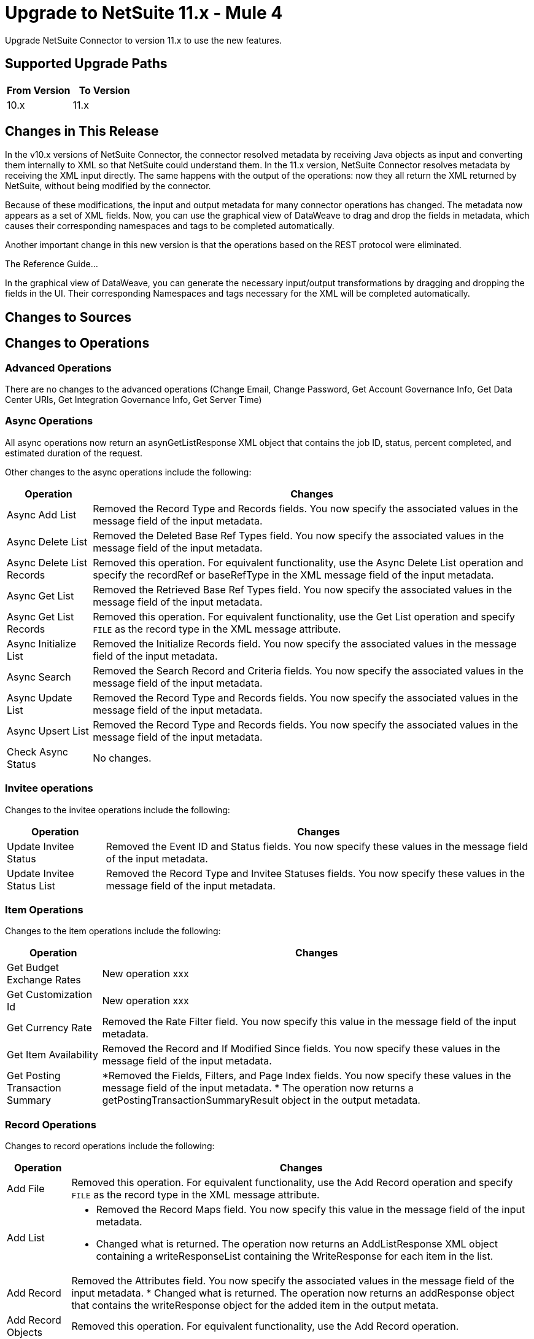 = Upgrade to NetSuite 11.x - Mule 4
:page-aliases: connectors::netsuite/netsuite-connector-upgrade-migrate.adoc

Upgrade NetSuite Connector to version 11.x to use the new features.

== Supported Upgrade Paths

[%header,cols="50a,50a"]
|===
|From Version | To Version
|10.x |11.x
|===

== Changes in This Release

In the v10.x versions of NetSuite Connector, the connector resolved metadata by receiving Java objects as input and converting them internally to XML so that NetSuite could understand them. In the 11.x version, NetSuite Connector resolves metadata by receiving the XML input directly. The same happens with the output of the operations: now they all return the XML returned by NetSuite, without being modified by the connector.

Because of these modifications, the input and output metadata for many connector operations has changed. The metadata now appears as a set of XML fields. Now, you can use the graphical view of DataWeave to drag and drop the fields in metadata, which causes their corresponding namespaces and tags to be completed automatically.

Another important change in this new version is that the operations based on the REST protocol were eliminated.


The Reference Guide...

In the graphical view of DataWeave, you can generate the necessary input/output transformations by dragging and dropping the fields in the UI. Their corresponding Namespaces and tags necessary for the XML will be completed automatically.

== Changes to Sources


== Changes to Operations

=== Advanced Operations

There are no changes to the advanced operations (Change Email, Change Password, Get Account Governance Info, Get Data Center URls, Get Integration Governance Info, Get Server Time)

=== Async Operations

All async operations now return an asynGetListResponse XML object that contains  the job ID, status, percent completed, and estimated duration of the request.

Other changes to the async operations include the following:

[%header%autowidth.spread]
|===
| Operation |Changes
| Async Add List | Removed the Record Type and Records fields. You now specify the associated values in the message field of the input metadata.
| Async Delete List | Removed the Deleted Base Ref Types field. You now specify the associated values in the message field of the input metadata.
| Async Delete List Records | Removed this operation. For equivalent functionality, use the Async Delete List operation and specify the recordRef or baseRefType in the XML message field of the input metadata.
| Async Get List | Removed the Retrieved Base Ref Types field. You now specify the associated values in the message field of the input metadata.
| Async Get List Records | Removed this operation. For equivalent functionality, use the Get List operation and specify `FILE` as the record type in the XML message attribute.
| Async Initialize List | Removed the Initialize Records field. You now specify the associated values in the message field of the input metadata.
| Async Search | Removed the Search Record and Criteria fields. You now specify the associated values in the message field of the input metadata.
| Async Update List | Removed the Record Type and Records fields. You now specify the associated values in the message field of the input metadata.
| Async Upsert List | Removed the Record Type and Records fields. You now specify the associated values in the message field of the input metadata.
| Check Async Status | No changes.
|===

=== Invitee operations

Changes to the invitee operations include the following:

[%header%autowidth.spread]
|===
| Operation |Changes
| Update Invitee Status | Removed the Event ID and Status fields. You now specify these values in the message field of the input metadata.
| Update Invitee Status List | Removed the Record Type and Invitee Statuses fields. You now specify these values in the message field of the input metadata.
|===

=== Item Operations

Changes to the item operations include the following:

[%header%autowidth.spread]
|===
| Operation |Changes
| Get Budget Exchange Rates | New operation xxx
| Get Customization Id | New operation xxx
| Get Currency Rate | Removed the Rate Filter field. You now specify this value in the message field of the input metadata.
| Get Item Availability | Removed the Record and If Modified Since fields. You now specify these values in the message field of the input metadata.
| Get Posting Transaction Summary
a| *Removed the Fields, Filters, and Page Index fields. You now specify these values in the message field of the input metadata.
* The operation now returns a getPostingTransactionSummaryResult object in the output metadata.
|===

=== Record Operations

Changes to record operations include the following:

[%header%autowidth.spread]
|===
| Operation |Changes
| Add File | Removed this operation. For equivalent functionality, use the Add Record operation and specify `FILE` as the record type in the XML message attribute.
| Add List a|
* Removed the Record Maps field. You now specify this value in the message field of the input metadata.
* Changed what is returned. The operation now returns an AddListResponse XML object containing a writeResponseList containing the WriteResponse for each item in the list.
| Add Record a| Removed the Attributes field. You now specify the associated values in the message field of the input metadata.
* Changed what is returned. The operation now returns an addResponse object that contains the writeResponse object for the added item in the output metata.
| Add Record Objects a| Removed this operation. For equivalent functionality, use the Add Record operation.
| Attach Record a|
* Removed all of the general fields. You now specify the associated values in the message field of the input metatada.
*  Changed what is returned. The operation now returns an attach XML object as the payload.
| Delete a|
* Removed the Base Ref field. You now specify the associated values in the message field of the input metatada.
* Changed what is returned. The operation now returns a deleteResponse object in the output metadata. This object contains the baseRef and status XML objects.
| Delete List | Removed the Deleted Base Ref Types field. You now specify the
 associated values in the message field of the input metatada.
| Delete Record | Removed this operation. For equivalent functionality, use the Delete operation.
| Delete Records List | Removed this operation. For equivalent functionality, use the Delete operation.
| Detach Record | Removed the Source and Destination fields. You now specify the associated values in the message field of the input metatada.
| Get | No changes
| Get Custom Record | Removed this operation. For equivalent functionality, use the Get operation.
| Get Deleted Records | Removed all of the general fields. You now specify the associated values in the message field of the input metatada.
| Get List | Removed all of the general fields. You now specify the associated values in the message field of the input metatada.
| Get Record | Removed this operation. For equivalent functionality, use the Get operation.
| Get Records | No changes
| Get Select Value | Removed all of the general fields. You now specify the associated values in the message field of the input metatada.
| Get Saved Search | Renamed the Record Type field to Search Type.
| Initialize | Removed the Record to Initialize field. You now specify the associated values in the message field of the input metatada.
| Initialize List | Removed all of the general fields. You now specify the associated values in the message field of the input metatada.
| Search | Removed the Key and Search Record fields. You now specify the associated values in the message field of the input metatada.
| Update List | Removed the Record Maps field. You now specify the associated values in the message field of the input metatada.
| Update Record | Removed the Attributes field. You now specify the associated values in the message field of the input metatada.
| Update Records List | Removed this operation. For equivalent functionality, use the Update List operation.
|Upsert List | Removed the Record Maps field. You now specify the associated values in the message field of the input metatada.
| Upsert Record | Renamed the operation to Upsert and removed the Attributes field. You now specify the associated values in the message field of the input metatada.
|===

== Upgrade Steps

If you are upgrading from an earlier version of the connector, you can click the `Updates Available` pop-up message in the bottom right corner of Anypoint Studio and follow the prompts.

You can also follow these steps to perform the upgrade:

. In Anypoint Studio, create a Mule project.
. In *Mule Palette*, click *Search in Exchange*.
. In *Add Dependencies to Project*, enter `netsuite` in the search field.
. In *Available modules*, select *NetSuite* and click *Add*. +
Studio upgrades the connector automatically.
. Click *Finish*.
. In the `pom.xml` file for the Mule project, verify that the NetSuite Connector dependency version is `10.0.0`.

== Post Upgrade Tasks

* Ensure that your configurations use either *Request Based* or *Token* authentication.
* Verify that your error handling is updated to work with the minor changes in error codes in this version of the connector.
* Refer to <<changed_operations,Changed Operations>> and <<changed_sources,Changed Sources>> for updated operations and sources. +
If your integration uses any of the affected operations and sources, make the necessary changes to comply with the new interfaces.
* Because the package of the exposed classes was changed to `com.mulesoft.connector.netsuite.extension.api`, you must update all DataWeave mappings that create objects for operation inputs. +
You must also update mappings that transform object outputs.

== Verify the Upgrade

After you install the latest version of the connector, verify the upgrade:

. In Studio, verify that there are no errors in the *Problems* or *Console* views.
. Verify that there are no problems in the project `pom.xml` file.
. Test the connection to verify that the operations work.

== Revert the Upgrade

If you must revert to your previous version of NetSuite Connector, change the `mule-netsuite-connector` dependency version `10.0.0` in the project’s `pom.xml` to the previous version.
Additionally, revert any changes made in the operations to their previous state.

== See Also

https://help.mulesoft.com[MuleSoft Help Center]
